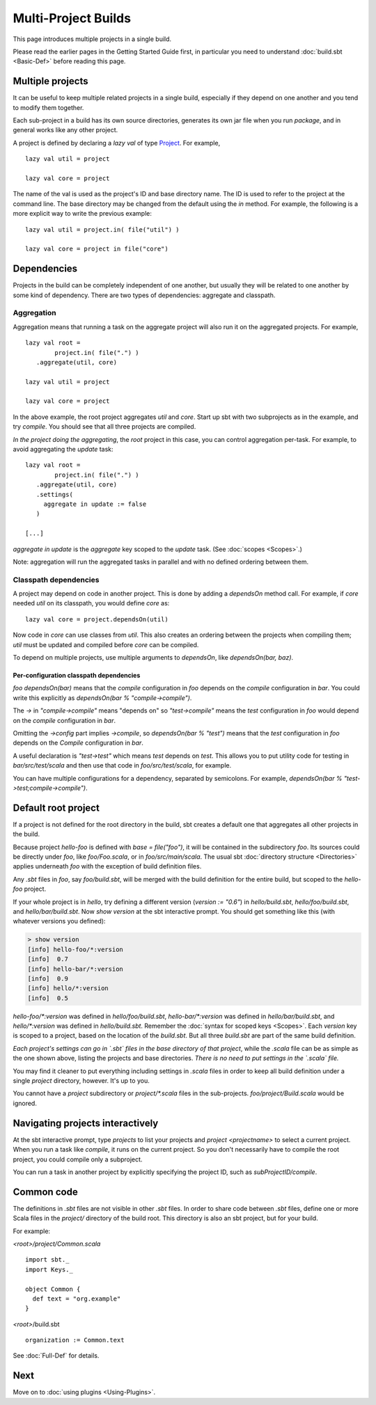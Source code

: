====================
Multi-Project Builds
====================

This page introduces multiple projects in a single build.

Please read the earlier pages in the Getting Started Guide first, in
particular you need to understand :doc:`build.sbt <Basic-Def>` before
reading this page.

Multiple projects
-----------------

It can be useful to keep multiple related projects in a single build,
especially if they depend on one another and you tend to modify them
together.

Each sub-project in a build has its own source directories, generates
its own jar file when you run `package`, and in general works like any
other project.

A project is defined by declaring a `lazy val` of type `Project <../../api/sbt/Project.html>`_.
For example, ::

    lazy val util = project

    lazy val core = project

The name of the val is used as the project's ID and base directory name.
The ID is used to refer to the project at the command line.
The base directory may be changed from the default using the `in` method.
For example, the following is a more explicit way to write the previous example: ::

    lazy val util = project.in( file("util") )

    lazy val core = project in file("core")

Dependencies
------------

Projects in the build can be completely independent of one another, but usually
they will be related to one another by some kind of dependency.  There are two
types of dependencies: aggregate and classpath.


Aggregation
~~~~~~~~~~~

Aggregation means that running a task on the aggregate project will also
run it on the aggregated projects. For example, ::

    lazy val root =
	    project.in( file(".") )
       .aggregate(util, core)

    lazy val util = project

    lazy val core = project


In the above example, the root project aggregates `util` and `core`.
Start up sbt with two subprojects as in the example, and try `compile`. 
You should see that all three projects are compiled.

*In the project doing the aggregating*, the `root` project in
this case, you can control aggregation per-task.
For example, to avoid aggregating the `update` task:

::

    lazy val root =
	    project.in( file(".") )
       .aggregate(util, core)
       .settings(
         aggregate in update := false
       )

    [...]

`aggregate in update` is the `aggregate` key scoped to the `update` task.
(See :doc:`scopes <Scopes>`.)

Note: aggregation will run the aggregated tasks in parallel and with no
defined ordering between them.

Classpath dependencies
~~~~~~~~~~~~~~~~~~~~~~

A project may depend on code in another project. This is done by adding
a `dependsOn` method call. For example, if `core` needed
`util` on its classpath, you would define `core` as:

::

    lazy val core = project.dependsOn(util)

Now code in `core` can use classes from `util`.
This also creates an ordering between the projects when compiling them;
`util` must be updated and compiled before `core` can be compiled.

To depend on multiple projects, use multiple arguments to `dependsOn`,
like `dependsOn(bar, baz)`.

Per-configuration classpath dependencies
++++++++++++++++++++++++++++++++++++++++

`foo dependsOn(bar)` means that the `compile` configuration in
`foo` depends on the `compile` configuration in `bar`. You could
write this explicitly as `dependsOn(bar % "compile->compile")`.

The `->` in `"compile->compile"` means "depends on" so
`"test->compile"` means the `test` configuration in `foo` would
depend on the `compile` configuration in `bar`.

Omitting the `->config` part implies `->compile`, so
`dependsOn(bar % "test")` means that the `test` configuration in
`foo` depends on the `Compile` configuration in `bar`.

A useful declaration is `"test->test"` which means `test` depends on `test`.
This allows you to put utility code for testing in `bar/src/test/scala` and then use that code in `foo/src/test/scala`,
for example.

You can have multiple configurations for a dependency, separated by
semicolons. For example,
`dependsOn(bar % "test->test;compile->compile")`.


Default root project
--------------------

If a project is not defined for the root directory in the build, sbt creates a default
one that aggregates all other projects in the build.


Because project `hello-foo` is defined with `base = file("foo")`, it
will be contained in the subdirectory `foo`. Its sources could be
directly under `foo`, like `foo/Foo.scala`, or in
`foo/src/main/scala`. The usual sbt :doc:`directory structure <Directories>`
applies underneath `foo` with the exception of build definition files.

Any `.sbt` files in `foo`, say `foo/build.sbt`, will be merged
with the build definition for the entire build, but scoped to the
`hello-foo` project.

If your whole project is in `hello`, try defining a different version
(`version := "0.6"`) in `hello/build.sbt`, `hello/foo/build.sbt`,
and `hello/bar/build.sbt`. Now `show version` at the sbt interactive
prompt. You should get something like this (with whatever versions you
defined):

.. code-block:: console

    > show version
    [info] hello-foo/*:version
    [info]  0.7
    [info] hello-bar/*:version
    [info]  0.9
    [info] hello/*:version
    [info]  0.5

`hello-foo/*:version` was defined in `hello/foo/build.sbt`,
`hello-bar/*:version` was defined in `hello/bar/build.sbt`, and
`hello/*:version` was defined in `hello/build.sbt`. Remember the
:doc:`syntax for scoped keys <Scopes>`. Each `version` key
is scoped to a project, based on the location of the `build.sbt`. But
all three `build.sbt` are part of the same build definition.

*Each project's settings can go in `.sbt` files in the base directory
of that project*, while the `.scala` file can be as simple as the one
shown above, listing the projects and base directories. *There is no
need to put settings in the `.scala` file.*

You may find it cleaner to put everything including settings in
`.scala` files in order to keep all build definition under a single
`project` directory, however. It's up to you.

You cannot have a `project` subdirectory or `project/*.scala` files
in the sub-projects. `foo/project/Build.scala` would be ignored.

Navigating projects interactively
---------------------------------

At the sbt interactive prompt, type `projects` to list your projects
and `project <projectname>` to select a current project. When you run
a task like `compile`, it runs on the current project. So you don't
necessarily have to compile the root project, you could compile only a
subproject.

You can run a task in another project by explicitly specifying the
project ID, such as `subProjectID/compile`.

Common code
-----------

The definitions in `.sbt` files are not visible in other `.sbt` files.
In order to share code between `.sbt` files, define one or more Scala
files in the `project/` directory of the build root.  This directory
is also an sbt project, but for your build.

For example:

`<root>/project/Common.scala` ::

    import sbt._
    import Keys._

    object Common {
      def text = "org.example"
    }

`<root>`/build.sbt ::

    organization := Common.text

See :doc:`Full-Def` for details.

Next
----

Move on to :doc:`using plugins <Using-Plugins>`.

